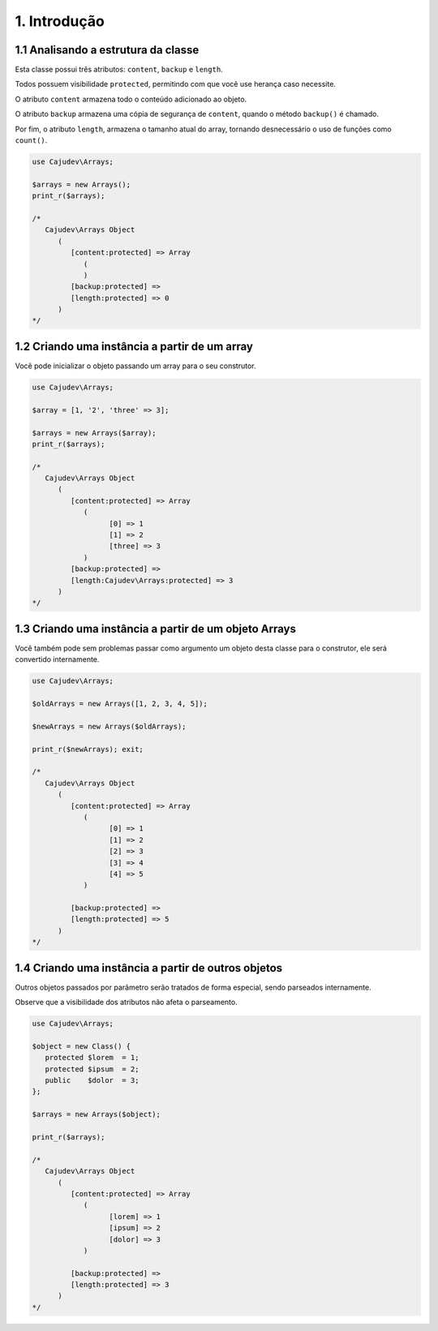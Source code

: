 =============
1. Introdução
=============

1.1 Analisando a estrutura da classe
------------------------------------

Esta classe possui três atributos: ``content``, ``backup`` e ``length``.

Todos possuem visibilidade ``protected``, permitindo com que você use herança caso necessite.

O atributo ``content`` armazena todo o conteúdo adicionado ao objeto.

O atributo ``backup`` armazena uma cópia de segurança de ``content``,
quando o método ``backup()`` é chamado.

Por fim, o atributo ``length``, armazena o tamanho atual do array, tornando
desnecessário o uso de funções como ``count()``.

.. code:: php

   use Cajudev\Arrays;

   $arrays = new Arrays();
   print_r($arrays);

   /*
      Cajudev\Arrays Object
         (
            [content:protected] => Array
               (
               )
            [backup:protected] => 
            [length:protected] => 0
         )
   */

1.2 Criando uma instância a partir de um array
----------------------------------------------

Você pode inicializar o objeto passando um array para o seu construtor.

.. code:: php

   use Cajudev\Arrays;

   $array = [1, '2', 'three' => 3];

   $arrays = new Arrays($array);
   print_r($arrays);

   /*
      Cajudev\Arrays Object
         (
            [content:protected] => Array
               (
                     [0] => 1
                     [1] => 2
                     [three] => 3
               )
            [backup:protected] => 
            [length:Cajudev\Arrays:protected] => 3
         )
   */

1.3 Criando uma instância a partir de um objeto Arrays
------------------------------------------------------

Você também pode sem problemas passar como argumento um objeto desta classe
para o construtor, ele será convertido internamente.

.. code:: php

   use Cajudev\Arrays;

   $oldArrays = new Arrays([1, 2, 3, 4, 5]);

   $newArrays = new Arrays($oldArrays);

   print_r($newArrays); exit;

   /*
      Cajudev\Arrays Object
         (
            [content:protected] => Array
               (
                     [0] => 1
                     [1] => 2
                     [2] => 3
                     [3] => 4
                     [4] => 5
               )

            [backup:protected] => 
            [length:protected] => 5
         )
   */

1.4 Criando uma instância a partir de outros objetos
----------------------------------------------------

Outros objetos passados por parâmetro serão tratados de forma especial,
sendo parseados internamente.

Observe que a visibilidade dos atributos não afeta o parseamento.

.. code:: php

   use Cajudev\Arrays;

   $object = new Class() {
      protected $lorem  = 1;
      protected $ipsum  = 2;
      public    $dolor  = 3;
   };

   $arrays = new Arrays($object);

   print_r($arrays);

   /*
      Cajudev\Arrays Object
         (
            [content:protected] => Array
               (
                     [lorem] => 1
                     [ipsum] => 2
                     [dolor] => 3
               )

            [backup:protected] => 
            [length:protected] => 3
         )
   */